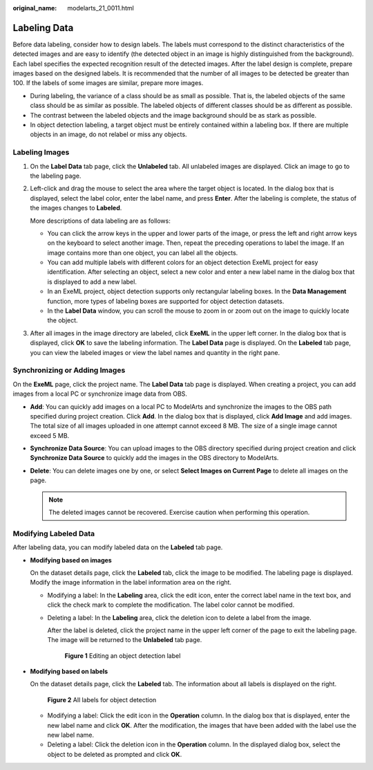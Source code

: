 :original_name: modelarts_21_0011.html

.. _modelarts_21_0011:

Labeling Data
=============

Before data labeling, consider how to design labels. The labels must correspond to the distinct characteristics of the detected images and are easy to identify (the detected object in an image is highly distinguished from the background). Each label specifies the expected recognition result of the detected images. After the label design is complete, prepare images based on the designed labels. It is recommended that the number of all images to be detected be greater than 100. If the labels of some images are similar, prepare more images.

-  During labeling, the variance of a class should be as small as possible. That is, the labeled objects of the same class should be as similar as possible. The labeled objects of different classes should be as different as possible.
-  The contrast between the labeled objects and the image background should be as stark as possible.
-  In object detection labeling, a target object must be entirely contained within a labeling box. If there are multiple objects in an image, do not relabel or miss any objects.

Labeling Images
---------------

#. On the **Label Data** tab page, click the **Unlabeled** tab. All unlabeled images are displayed. Click an image to go to the labeling page.

#. Left-click and drag the mouse to select the area where the target object is located. In the dialog box that is displayed, select the label color, enter the label name, and press **Enter**. After the labeling is complete, the status of the images changes to **Labeled**.

   More descriptions of data labeling are as follows:

   -  You can click the arrow keys in the upper and lower parts of the image, or press the left and right arrow keys on the keyboard to select another image. Then, repeat the preceding operations to label the image. If an image contains more than one object, you can label all the objects.
   -  You can add multiple labels with different colors for an object detection ExeML project for easy identification. After selecting an object, select a new color and enter a new label name in the dialog box that is displayed to add a new label.
   -  In an ExeML project, object detection supports only rectangular labeling boxes. In the **Data Management** function, more types of labeling boxes are supported for object detection datasets.
   -  In the **Label Data** window, you can scroll the mouse to zoom in or zoom out on the image to quickly locate the object.

#. After all images in the image directory are labeled, click **ExeML** in the upper left corner. In the dialog box that is displayed, click **OK** to save the labeling information. The **Label Data** page is displayed. On the **Labeled** tab page, you can view the labeled images or view the label names and quantity in the right pane.

Synchronizing or Adding Images
------------------------------

On the **ExeML** page, click the project name. The **Label Data** tab page is displayed. When creating a project, you can add images from a local PC or synchronize image data from OBS.

-  **Add**: You can quickly add images on a local PC to ModelArts and synchronize the images to the OBS path specified during project creation. Click **Add**. In the dialog box that is displayed, click **Add Image** and add images. The total size of all images uploaded in one attempt cannot exceed 8 MB. The size of a single image cannot exceed 5 MB.
-  **Synchronize Data Source**: You can upload images to the OBS directory specified during project creation and click **Synchronize Data Source** to quickly add the images in the OBS directory to ModelArts.
-  **Delete**: You can delete images one by one, or select **Select Images on Current Page** to delete all images on the page.

   .. note::

      The deleted images cannot be recovered. Exercise caution when performing this operation.

Modifying Labeled Data
----------------------

After labeling data, you can modify labeled data on the **Labeled** tab page.

-  **Modifying based on images**

   On the dataset details page, click the **Labeled** tab, click the image to be modified. The labeling page is displayed. Modify the image information in the label information area on the right.

   -  Modifying a label: In the **Labeling** area, click the edit icon, enter the correct label name in the text box, and click the check mark to complete the modification. The label color cannot be modified.

   -  Deleting a label: In the **Labeling** area, click the deletion icon to delete a label from the image.

      After the label is deleted, click the project name in the upper left corner of the page to exit the labeling page. The image will be returned to the **Unlabeled** tab page.


      .. figure:: /_static/images/en-us_image_0000001404985698.png
         :alt: **Figure 1** Editing an object detection label

         **Figure 1** Editing an object detection label

-  **Modifying based on labels**

   On the dataset details page, click the **Labeled** tab. The information about all labels is displayed on the right.


   .. figure:: /_static/images/en-us_image_0000001404665898.png
      :alt: **Figure 2** All labels for object detection

      **Figure 2** All labels for object detection

   -  Modifying a label: Click the edit icon in the **Operation** column. In the dialog box that is displayed, enter the new label name and click **OK**. After the modification, the images that have been added with the label use the new label name.
   -  Deleting a label: Click the deletion icon in the **Operation** column. In the displayed dialog box, select the object to be deleted as prompted and click **OK**.
